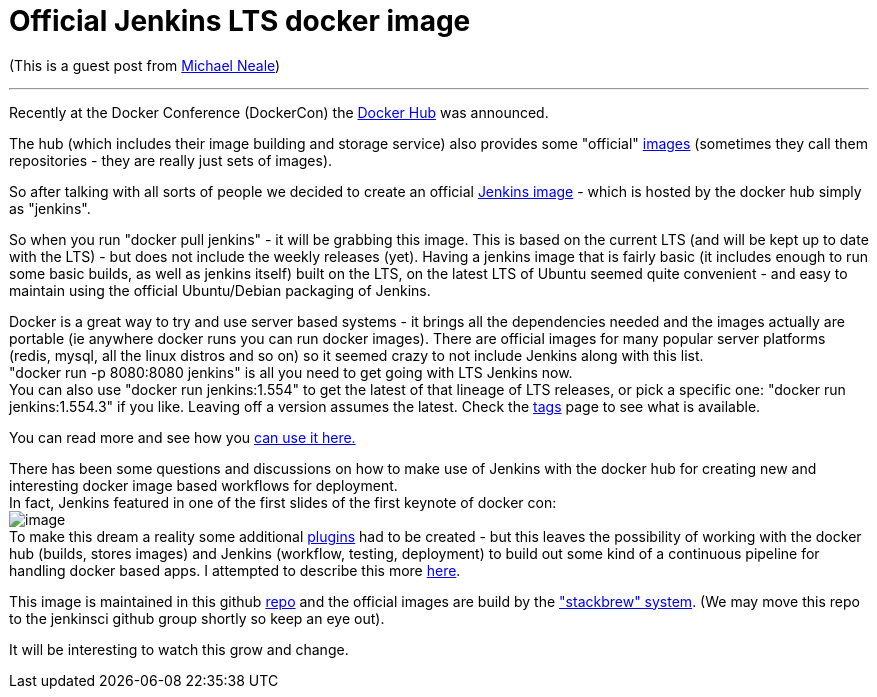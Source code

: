 = Official Jenkins LTS docker image
:page-tags: development , core ,lts ,docker
:page-author: kohsuke

(This is a guest post from https://twitter.com/michaelneale[Michael Neale]) +

'''''


Recently at the Docker Conference (DockerCon) the https://hub.docker.com[Docker Hub] was announced.


The hub (which includes their image building and storage service) also provides some "official" https://registry.hub.docker.com/[images] (sometimes they call them repositories - they are really just sets of images). +

So after talking with all sorts of people we decided to create an official https://registry.hub.docker.com/_/jenkins/[Jenkins image] - which is hosted by the docker hub simply as "jenkins".


So when you run "docker pull jenkins" - it will be grabbing this image. This is based on the current LTS (and will be kept up to date with the LTS) - but does not include the weekly releases (yet). Having a jenkins image that is fairly basic (it includes enough to run some basic builds, as well as jenkins itself) built on the LTS, on the latest LTS of Ubuntu seemed quite convenient - and easy to maintain using the official Ubuntu/Debian packaging of Jenkins. +


Docker is a great way to try and use server based systems - it brings all the dependencies needed and the images actually are portable (ie anywhere docker runs you can run docker images). There are official images for many popular server platforms (redis, mysql, all the linux distros and so on) so it seemed crazy to not include Jenkins along with this list. +
"docker run -p 8080:8080 jenkins" is all you need to get going with LTS Jenkins now. +
You can also use "docker run jenkins:1.554" to get the latest of that lineage of LTS releases, or pick a specific one: "docker run jenkins:1.554.3" if you like. Leaving off a version assumes the latest. Check the https://registry.hub.docker.com/_/jenkins/tags/manage/[tags] page to see what is available. +


You can read more and see how you https://registry.hub.docker.com/_/jenkins/[can use it here.] +


There has been some questions and discussions on how to make use of Jenkins with the docker hub for creating new and interesting docker image based workflows for deployment. +
In fact, Jenkins featured in one of the first slides of the first keynote of docker con: +
image:https://3.bp.blogspot.com/-qAC-f6ceVho/U5rfqpzj3VI/AAAAAAAAC8w/Ta4pzEhm-8A/s1600/Screen+Shot+2014-06-13+at+8.34.10+pm.png[image] +
To make this dream a reality some additional https://wiki.jenkins.io/display/JENKINS/DockerHub+Plugin[plugins] had to be created - but this leaves the possibility of working with the docker hub (builds, stores images) and Jenkins (workflow, testing, deployment) to build out some kind of a continuous pipeline for handling docker based apps. I attempted to describe this more https://developer-blog.cloudbees.com/2014/07/announcing-dockerhub-jenkins-plugin.html[here]. +


This image is maintained in this github https://github.com/cloudbees/jenkins-ci.org-docker[repo] and the official images are build by the https://github.com/docker/stackbrew["stackbrew" system]. (We may move this repo to the jenkinsci github group shortly so keep an eye out). +


It will be interesting to watch this grow and change.

